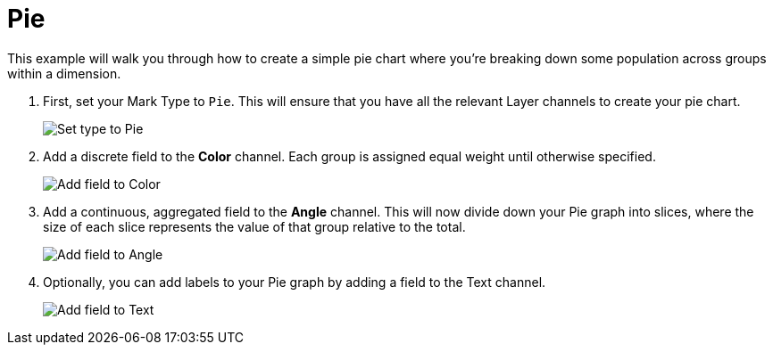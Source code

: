 = Pie
:last_updated: 01/29/2025
:linkattrs:
:experimental:
:page-partial:
:page-layout: default-cloud
:description: This example will walk you through how to create a simple pie chart where you’re breaking down some population across groups within a dimension.
:jira: SCAL-240400

This example will walk you through how to create a simple pie chart where you’re breaking down some population across groups within a dimension.

1. First, set your Mark Type to `Pie`. This will ensure that you have all the relevant Layer channels to create your pie chart.
+
image::pie-1.png[Set type to Pie]

2. Add a discrete field to the *Color* channel. Each group is assigned equal weight until otherwise specified.
+
image::pie-2.png[Add field to Color]

3. Add a continuous, aggregated field to the *Angle* channel. This will now divide down your Pie graph into slices, where the size of each slice represents the value of that group relative to the total.
+
image::pie-3.png[Add field to Angle]

4. Optionally, you can add labels to your Pie graph by adding a field to the Text channel.
+
image::pie-4.png[Add field to Text]